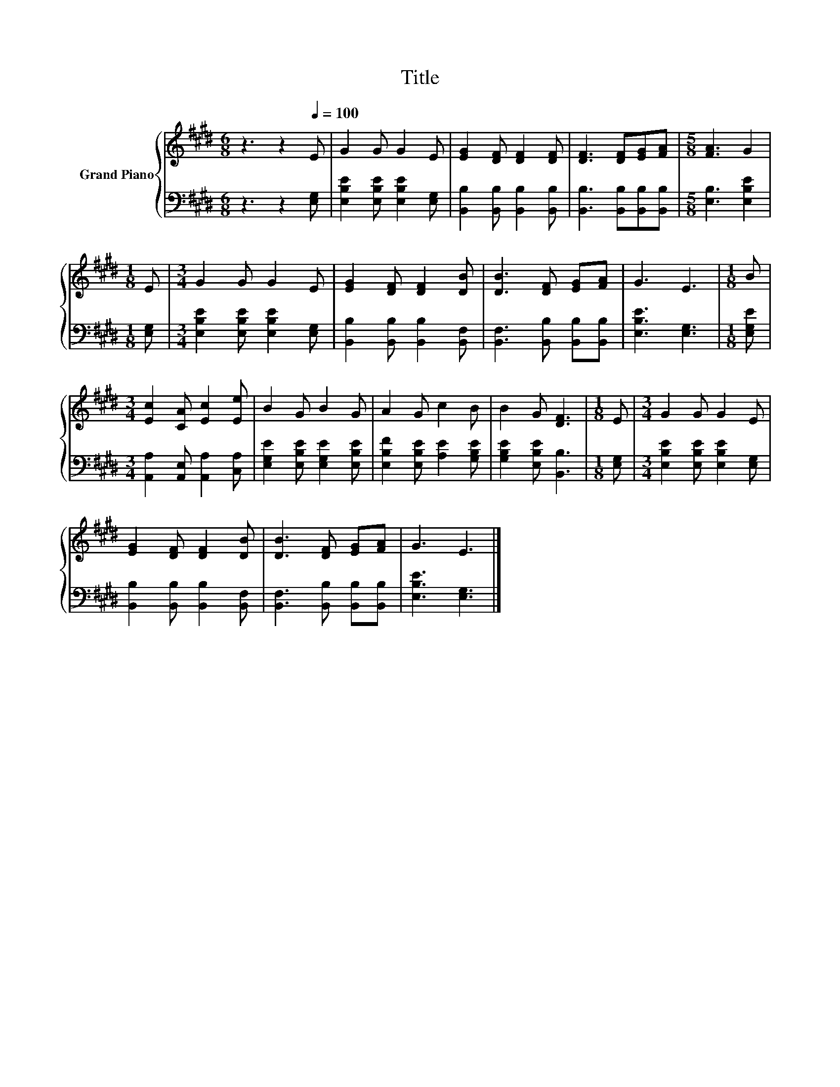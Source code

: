 X:1
T:Title
%%score { 1 | 2 }
L:1/8
M:6/8
K:E
V:1 treble nm="Grand Piano"
V:2 bass 
V:1
 z3 z2[Q:1/4=100] E | G2 G G2 E | [EG]2 [DF] [DF]2 [DF] | [DF]3 [DF][EG][FA] |[M:5/8] [FA]3 G2 | %5
[M:1/8] E |[M:3/4] G2 G G2 E | [EG]2 [DF] [DF]2 [DB] | [DB]3 [DF] [EG][FA] | G3 E3 |[M:1/8] B | %11
[M:3/4] [Ec]2 [CA] [Ec]2 [Ee] | B2 G B2 G | A2 G c2 B | B2 G [DF]3 |[M:1/8] E |[M:3/4] G2 G G2 E | %17
 [EG]2 [DF] [DF]2 [DB] | [DB]3 [DF] [EG][FA] | G3 E3 |] %20
V:2
 z3 z2 [E,G,] | [E,B,E]2 [E,B,E] [E,B,E]2 [E,G,] | [B,,B,]2 [B,,B,] [B,,B,]2 [B,,B,] | %3
 [B,,B,]3 [B,,B,][B,,B,][B,,B,] |[M:5/8] [E,B,]3 [E,B,E]2 |[M:1/8] [E,G,] | %6
[M:3/4] [E,B,E]2 [E,B,E] [E,B,E]2 [E,G,] | [B,,B,]2 [B,,B,] [B,,B,]2 [B,,F,] | %8
 [B,,F,]3 [B,,B,] [B,,B,][B,,B,] | [E,B,E]3 [E,G,]3 |[M:1/8] [E,G,E] | %11
[M:3/4] [A,,A,]2 [A,,E,] [A,,A,]2 [C,A,] | [E,G,E]2 [E,B,E] [E,G,E]2 [E,B,E] | %13
 [E,B,F]2 [E,B,E] [A,E]2 [G,B,E] | [G,B,E]2 [E,B,E] [B,,B,]3 |[M:1/8] [E,G,] | %16
[M:3/4] [E,B,E]2 [E,B,E] [E,B,E]2 [E,G,] | [B,,B,]2 [B,,B,] [B,,B,]2 [B,,F,] | %18
 [B,,F,]3 [B,,B,] [B,,B,][B,,B,] | [E,B,E]3 [E,G,]3 |] %20


